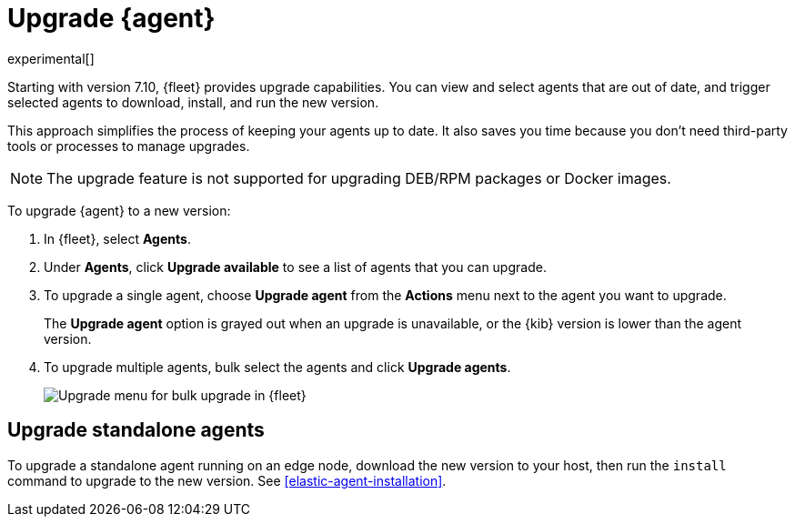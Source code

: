 [[upgrade-elastic-agent]]
[role="xpack"]
= Upgrade {agent}

experimental[]

Starting with version 7.10, {fleet} provides upgrade capabilities. You can view
and select agents that are out of date, and trigger selected agents to download,
install, and run the new version.

This approach simplifies the process of keeping your agents up to date. It also
saves you time because you don’t need third-party tools or processes to
manage upgrades.

NOTE: The upgrade feature is not supported for upgrading DEB/RPM packages or
Docker images. 

//REVIEWERS: Are bulk actions supported in Basic or just Gold?

To upgrade {agent} to a new version:

. In {fleet}, select **Agents**.

. Under **Agents**, click **Upgrade available** to see a list of agents
that you can upgrade.

. To upgrade a single agent, choose **Upgrade agent** from the **Actions** menu
next to the agent you want to upgrade.
+
The **Upgrade agent** option is grayed out when an upgrade is unavailable, or
the {kib} version is lower than the agent version.

. To upgrade multiple agents, bulk select the agents and click
**Upgrade agents**.
+
[role="screenshot"]
image:images/fleet-agents.png[Upgrade menu for bulk upgrade in {fleet}]

[[upgrade-standalone]]
== Upgrade standalone agents

To upgrade a standalone agent running on an edge node, download the new version
to your host, then run the `install` command to upgrade to the new version. See
<<elastic-agent-installation>>.
